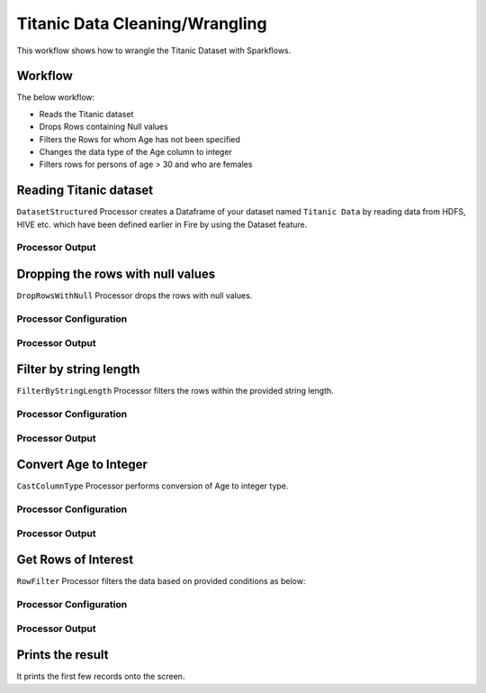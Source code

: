 Titanic Data Cleaning/Wrangling
=========================

This workflow shows how to wrangle the Titanic Dataset with Sparkflows.

Workflow
--------
The below workflow: 

* Reads the Titanic dataset
* Drops Rows containing Null values
* Filters the Rows for whom Age has not been specified
* Changes the data type of the Age column to integer
* Filters rows for persons of age > 30 and who are females

.. figure:: ../../_assets/tutorials/data-engineering/titanic-data-cleaning/10.PNG
   :alt: titanic-data-cleaning
   :width: 90%
   
Reading Titanic dataset
---------------------

``DatasetStructured`` Processor creates a Dataframe of your dataset named ``Titanic Data`` by reading data from HDFS, HIVE etc. which have been defined earlier in Fire by using the Dataset feature.

Processor Output
^^^^^^

.. figure:: ../../_assets/tutorials/data-engineering/titanic-data-cleaning/11.PNG
   :alt: titanic-data-cleaning
   :width: 90%
   

Dropping the rows with null values
--------------

``DropRowsWithNull`` Processor drops the rows with null values.

Processor Configuration
^^^^^^

.. figure:: ../../_assets/tutorials/data-engineering/titanic-data-cleaning/12.PNG
   :alt: titanic-data-cleaning
   :width: 90%

Processor Output
^^^^^^

.. figure:: ../../_assets/tutorials/data-engineering/titanic-data-cleaning/13.PNG
   :alt: titanic-data-cleaning
   :width: 90%
   
   
Filter by string length
----------------
``FilterByStringLength`` Processor filters the rows within the provided string length.


Processor Configuration
^^^^^^^^^^^^^^^^^^

.. figure:: ../../_assets/tutorials/data-engineering/titanic-data-cleaning/14.PNG
   :alt: titanic-data-cleaning
   :width: 90%
   
Processor Output
^^^^^^

.. figure:: ../../_assets/tutorials/data-engineering/titanic-data-cleaning/15.PNG
   :alt: titanic-data-cleaning
   :width: 90%
   
Convert Age to Integer
---------------------

``CastColumnType`` Processor performs conversion of Age to integer type.

Processor Configuration
^^^^^^^^^^^^^^^^^^

.. figure:: ../../_assets/tutorials/data-engineering/titanic-data-cleaning/16.PNG
   :alt: titanic-data-cleaning
   :width: 90%

   
Processor Output
^^^^^^

.. figure:: ../../_assets/tutorials/data-engineering/titanic-data-cleaning/17.PNG
   :alt: titanic-data-cleaning
   :width: 90%

Get Rows of Interest
---------------

``RowFilter`` Processor filters the data based on provided conditions as below:


Processor Configuration
^^^^^^^^^^^^^^^^^^

.. figure:: ../../_assets/tutorials/data-engineering/titanic-data-cleaning/18.PNG
   :alt: titanic-data-cleaning
   :width: 90%

   
Processor Output
^^^^^^

.. figure:: ../../_assets/tutorials/data-engineering/titanic-data-cleaning/19.PNG
   :alt: titanic-data-cleaning
   :width: 90%



Prints the result
-------------

It prints the first few records onto the screen.
